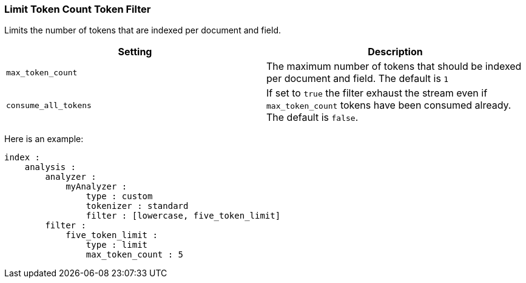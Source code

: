 [[analysis-limit-token-count-tokenfilter]]
=== Limit Token Count Token Filter

Limits the number of tokens that are indexed per document and field.

[cols="<,<",options="header",]
|=======================================================================
|Setting |Description
|`max_token_count` |The maximum number of tokens that should be indexed
per document and field. The default is `1`

|`consume_all_tokens` |If set to `true` the filter exhaust the stream
even if `max_token_count` tokens have been consumed already. The default
is `false`.
|=======================================================================

Here is an example:

[source,js]
--------------------------------------------------
index :
    analysis :
        analyzer :
            myAnalyzer :
                type : custom
                tokenizer : standard
                filter : [lowercase, five_token_limit]
        filter :
            five_token_limit :
                type : limit
                max_token_count : 5
--------------------------------------------------
